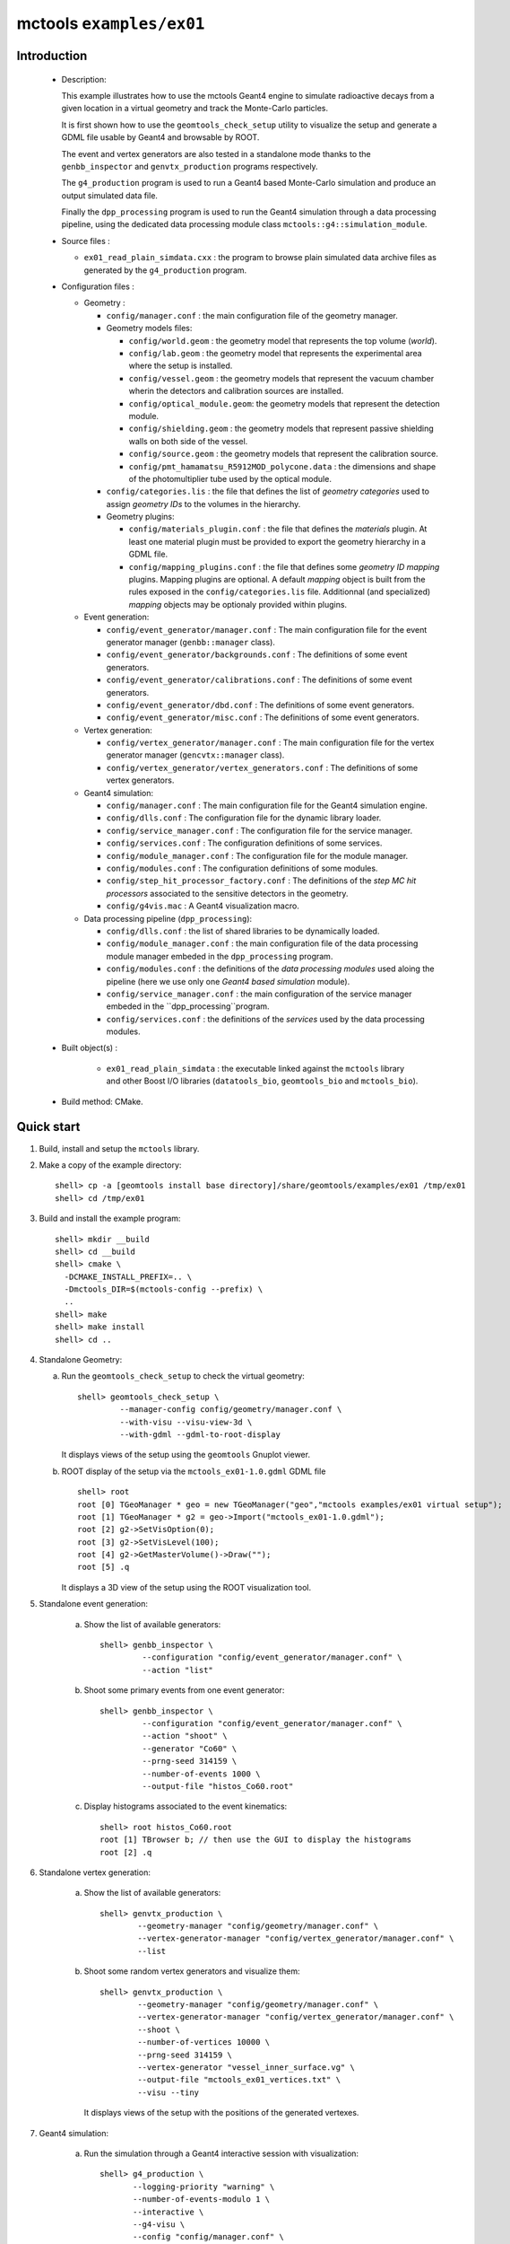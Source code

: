 =========================
mctools ``examples/ex01``
=========================

Introduction
============

 * Description:

   This  example illustrates  how to  use the mctools Geant4 engine to simulate
   radioactive decays from a given location in a virtual geometry and track the
   Monte-Carlo particles.

   It is first shown how to use the ``geomtools_check_setup`` utility
   to visualize the setup and generate a GDML file usable by Geant4
   and browsable by ROOT.

   The event and vertex generators are also tested in a standalone mode
   thanks to the ``genbb_inspector`` and ``genvtx_production`` programs
   respectively.

   The ``g4_production`` program is used to run a Geant4 based
   Monte-Carlo simulation and produce an output simulated data file.

   Finally the ``dpp_processing`` program is used to run the Geant4 simulation
   through a data processing pipeline, using the dedicated data processing
   module class ``mctools::g4::simulation_module``.

 * Source files :

   * ``ex01_read_plain_simdata.cxx`` : the program to browse plain simulated data
     archive files as generated by the ``g4_production`` program.

 * Configuration files :

   * Geometry :

     * ``config/manager.conf`` : the main configuration file of the geometry
       manager.
     * Geometry models files:

       * ``config/world.geom`` : the geometry model that represents
         the top volume (*world*).
       * ``config/lab.geom`` : the geometry model that represents the
         experimental area where the setup is installed.
       * ``config/vessel.geom`` : the geometry models that represent the
         vacuum chamber wherin the detectors and calibration sources are
         installed.
       * ``config/optical_module.geom``: the geometry models that represent
         the detection module.
       * ``config/shielding.geom`` : the geometry models that represent
         passive shielding walls on both side of the vessel.
       * ``config/source.geom`` : the geometry models that represent
         the calibration source.
       * ``config/pmt_hamamatsu_R5912MOD_polycone.data`` : the dimensions
         and shape of the photomultiplier tube used by the optical module.

     * ``config/categories.lis`` : the file that defines the
       list of *geometry categories* used to assign *geometry IDs* to the
       volumes in the hierarchy.
     * Geometry plugins:

       * ``config/materials_plugin.conf`` : the file that defines the
         *materials* plugin. At least one material plugin must be provided
         to export the geometry hierarchy in a GDML file.
       * ``config/mapping_plugins.conf`` : the file that defines some
         *geometry ID mapping* plugins. Mapping plugins are optional.
         A default *mapping* object is built from the rules exposed in the
         ``config/categories.lis`` file. Additionnal (and specialized)
         *mapping* objects may be optionaly provided within plugins.

   * Event generation:

     * ``config/event_generator/manager.conf`` : The main configuration file for the event
       generator manager (``genbb::manager`` class).
     * ``config/event_generator/backgrounds.conf`` : The definitions of some event generators.
     * ``config/event_generator/calibrations.conf`` : The definitions of some event generators.
     * ``config/event_generator/dbd.conf`` : The definitions of some event generators.
     * ``config/event_generator/misc.conf`` : The definitions of some event generators.

   * Vertex generation:

     * ``config/vertex_generator/manager.conf`` : The main configuration file for the vertex
       generator manager (``gencvtx::manager`` class).
     * ``config/vertex_generator/vertex_generators.conf`` :  The definitions of some vertex generators.

   * Geant4 simulation:

     * ``config/manager.conf`` : The main configuration file for the Geant4 simulation engine.
     * ``config/dlls.conf`` : The configuration file for the dynamic library loader.
     * ``config/service_manager.conf`` : The configuration file for the service manager.
     * ``config/services.conf`` : The configuration definitions of some services.
     * ``config/module_manager.conf`` : The configuration file for the module manager.
     * ``config/modules.conf`` : The configuration definitions of some modules.
     * ``config/step_hit_processor_factory.conf`` : The definitions of the *step MC hit processors*
       associated to the sensitive detectors in the geometry.
     * ``config/g4vis.mac`` : A Geant4 visualization macro.

   * Data processing pipeline (``dpp_processing``):

     * ``config/dlls.conf`` : the list of shared libraries to be dynamically loaded.
     * ``config/module_manager.conf`` : the main configuration file of the data processing
       module manager embeded in the ``dpp_processing`` program.
     * ``config/modules.conf`` : the definitions of the *data processing modules* used aloing the pipeline
       (here we use only one *Geant4 based simulation* module).
     * ``config/service_manager.conf`` : the main configuration of the service manager embeded in the
       ``dpp_processing``program.
     * ``config/services.conf`` :  the definitions of the *services* used by the data processing modules.

 * Built object(s) :

     * ``ex01_read_plain_simdata`` : the executable linked against the ``mctools`` library
       and other Boost I/O libraries (``datatools_bio``, ``geomtools_bio`` and ``mctools_bio``).

 * Build method: CMake.


Quick start
===========

1. Build, install and setup the ``mctools`` library.
2. Make a copy of the example directory::

      shell> cp -a [geomtools install base directory]/share/geomtools/examples/ex01 /tmp/ex01
      shell> cd /tmp/ex01

3. Build and install the example program::

      shell> mkdir __build
      shell> cd __build
      shell> cmake \
        -DCMAKE_INSTALL_PREFIX=.. \
        -Dmctools_DIR=$(mctools-config --prefix) \
        ..
      shell> make
      shell> make install
      shell> cd ..

4. Standalone Geometry:

   a. Run the ``geomtools_check_setup`` to check the virtual geometry::

         shell> geomtools_check_setup \
                  --manager-config config/geometry/manager.conf \
                  --with-visu --visu-view-3d \
                  --with-gdml --gdml-to-root-display

      It displays views of the setup using the ``geomtools`` Gnuplot viewer.

      .. image:: images/ex01_geometry_1.jpg
         :width: 200
         :scale: 25 %
         :alt: The 3D view of the setup (file ``images/ex01_geometry_1.jpg``)
         :align: center

      .. image:: images/ex01_geometry_2.jpg
         :width: 200
         :scale: 25 %
         :alt: The 2D view of the setup (file ``images/ex01_geometry_2.jpg``)
         :align: center

   b. ROOT display of the setup via the ``mctools_ex01-1.0.gdml`` GDML file ::

         shell> root
         root [0] TGeoManager * geo = new TGeoManager("geo","mctools examples/ex01 virtual setup");
         root [1] TGeoManager * g2 = geo->Import("mctools_ex01-1.0.gdml");
         root [2] g2->SetVisOption(0);
         root [3] g2->SetVisLevel(100);
         root [4] g2->GetMasterVolume()->Draw("");
         root [5] .q

      It displays a 3D view of the setup using the ROOT visualization tool.

      .. image:: images/ex01_geometry_3.jpg
         :width: 200
         :scale: 25 %
         :alt: The 3D view of the setup from ROOT (file ``images/ex01_geometry_3.jpg``)
         :align: center

5. Standalone event generation:

    a. Show the list of available generators::

         shell> genbb_inspector \
                  --configuration "config/event_generator/manager.conf" \
                  --action "list"

    b. Shoot some primary events from one event generator::

         shell> genbb_inspector \
                  --configuration "config/event_generator/manager.conf" \
                  --action "shoot" \
                  --generator "Co60" \
                  --prng-seed 314159 \
                  --number-of-events 1000 \
                  --output-file "histos_Co60.root"

    c. Display histograms associated to the event kinematics::

         shell> root histos_Co60.root
         root [1] TBrowser b; // then use the GUI to display the histograms
         root [2] .q


6. Standalone vertex generation:

    a. Show the list of available generators::

         shell> genvtx_production \
                 --geometry-manager "config/geometry/manager.conf" \
                 --vertex-generator-manager "config/vertex_generator/manager.conf" \
                 --list


    b. Shoot some random vertex generators and visualize them::

         shell> genvtx_production \
                 --geometry-manager "config/geometry/manager.conf" \
                 --vertex-generator-manager "config/vertex_generator/manager.conf" \
                 --shoot \
                 --number-of-vertices 10000 \
                 --prng-seed 314159 \
                 --vertex-generator "vessel_inner_surface.vg" \
                 --output-file "mctools_ex01_vertices.txt" \
                 --visu --tiny

      It displays views of the setup with the positions of the generated vertexes.

      .. image:: images/ex01_vertex_generator_vessel_inner_surface.jpg
         :width: 200
         :scale: 25 %
         :alt: The generated vertex in the virtual geometry setup (file ``images/ex01_vertex_generator_vessel_inner_surface.jpg``)
         :align: center

7. Geant4 simulation:

    a. Run the simulation through a Geant4 interactive session with visualization::

         shell> g4_production \
                --logging-priority "warning" \
                --number-of-events-modulo 1 \
                --interactive \
                --g4-visu \
                --config "config/manager.conf" \
                --vertex-generator-name "source_0_bulk.vg" \
                --vertex-generator-seed 0 \
                --event-generator-name "Co60" \
                --event-generator-seed 0 \
                --shpf-seed 0 \
                --g4-manager-seed 0 \
                --output-prng-seeds-file "prng_seeds.save" \
                --output-prng-states-file "prng_states.save" \
                --output-data-file "mctools_ex01_Co60_source_0_bulk.xml" \
                --g4-macro "config/g4vis.mac"

      From the Geant4 interactive session::

         Idle> /vis/viewer/set/viewpointThetaPhi -60 45
         Idle> /run/beamOn 10
         Idle> exit

      It displays the virtual geometry setup using the Geant4 visualization driver.

      .. image:: images/ex01_g4_production_0.jpg
         :width: 200
         :scale: 25 %
         :alt: The Geant4 visualization of a ^60^Co decay with two gamma rays emitted from a source film (file ``images/ex01_g4_production_0.jpg``)
         :align: center

      Then browse the output plain simulated data file ::

         shell> ls -l mctools_ex01_Co60_source_0_bulk.xml
         shell> ./ex01_read_plain_simdata \
           --logging-priority "notice" \
           --interactive \
           --input-file "mctools_ex01_Co60_source_0_bulk.xml"

    b. Run the simulation in non-interactive mode ::

         shell> g4_production \
                --logging-priority "warning" \
                --number-of-events 100 \
                --number-of-events-modulo 0 \
                --batch \
                --config "config/manager.conf" \
                --vertex-generator-name "source_0_bulk.vg" \
                --vertex-generator-seed 0 \
                --event-generator-name "Co60" \
                --event-generator-seed 0 \
                --shpf-seed 0 \
                --g4-manager-seed 0 \
                --output-prng-seeds-file "prng_seeds.save" \
                --output-prng-states-file "prng_states.save" \
                --output-data-file "mctools_ex01_Co60_source_0_bulk.data.gz"

       Then browse the output plain simulated data file ::

         shell> ls -l mctools_ex01_Co60_source_0_bulk.data.gz
         shell> ./ex01_read_plain_simdata \
           --logging-priority "notice" \
           --interactive \
           --input-file "mctools_ex01_Co60_source_0_bulk.data.gz"

    c. Run the geant4 simulation through the data processing pipeline::

         !!! NOT TESTED YET !!!

         shell> dpp_processing \
          --logging-priority "debug" \
          --dlls-config "config/dlls.conf" \
          --module-manager-config "config/module_manager.conf" \
          --max-records 100 \
          --modulo 5 \
          --module "Co60@source_0_bulk" \
          --output-file "mctools_ex01_Co60_source_0_bulk.dpp.xml"
         shell> ls -l mctools_ex01_Co60_source_0_bulk.dpp.xml
         shell> less mctools_ex01_Co60_source_0_bulk.dpp.xml
         q

8. Clean::

      shell> rm mctools_ex01-1.0.gdml
      shell> rm mctools_ex01_vertices.txt
      shell> rm geomtools_check_setup.C
      shell> rm histos_Co60.root
      shell> rm prng_seeds.save
      shell> rm prng_seeds.save.~backup~



